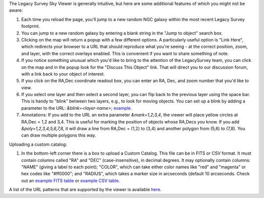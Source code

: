 .. title: Sky Viewer Tips & Tricks
.. slug: svtips
.. tags: mathjax

.. |sigma|    unicode:: U+003C3 .. GREEK SMALL LETTER SIGMA
.. |sup2|     unicode:: U+000B2 .. SUPERSCRIPT TWO
.. |delta|    unicode:: U+003B4 .. GREEK SMALL LETTER DELTA
.. |deg|    unicode:: U+000B0 .. DEGREE SIGN
.. |leq|    unicode:: U+2264 .. LESS-THAN-OR-EQUAL-TO SIGN
.. |geq|    unicode:: U+2265 .. GREATER-THAN-OR-EQUAL-TO SIGN
.. |AA|    unicode:: U+212B .. ANGSTROM SYMBOL
.. |mu|    unicode:: U+00B5 .. MICRO SIGN

The Legacy Survey Sky Viewer is generally intuitive, but here are some additional features of which you might not be aware:

#. Each time you reload the page, you'll jump to a new random NGC galaxy within the most recent Legacy Survey footprint.
#. You can jump to a new random galaxy by entering a blank string in the "Jump to object" search box.
#. Clicking on the map will return a popup with a few different options. A particularly useful option is "Link Here", which redirects your browser to a URL that should reproduce what you're seeing - at the correct position, zoom, and layer, with the correct overlays enabled.  This is convenient if you want to share something of note.
#. If you notice something unusual which you'd like to bring to the attention of the LegacySurvey team, you can click on the map and in the popup look for the "Discuss This Object" link.  That will direct you to our discussion forum, with a link back to your object of interest.
#. If you click on the RA,Dec coordinate readout box, you can enter an RA, Dec, and zoom number that you'd like to view.
#. If you select one layer and then select a second layer, you can flip back to the previous layer using the space bar.  This is handy to "blink" between two layers, e.g., to look for moving objects.  You can set up a blink by adding a parameter to the URL: `&blink=<layer-name>`; `example <https://www.legacysurvey.org/viewer/?ra=111.3938&dec=29.4898&zoom=12&layer=ls-dr9&blink=unwise-neo6>`_.
#. Annotations: If you add to the URL an extra parameter `&mark=1,2;3,4`, the viewer will place yellow circles at RA,Dec = 1,2 and 3,4.  This is useful for marking the position of objects whose RA,Decs you know.  If you add `&poly=1,2,3,4;5,6,7,8`, it will draw a line from RA,Dec = (1,2) to (3,4) and another polygon from (5,6) to (7,8).  You can draw multiple polygons this way.

Uploading a custom catalog:

#. In the bottom-left corner there is a box to upload a Custom Catalog.  This file can be in FITS or CSV format.  It must contain columns called "RA" and "DEC" (case-insensitive), in decimal degrees.  It may optionally contain columns: "NAME" (giving a label to each point); "COLOR", which can take either color names like "red" and "magenta" or hex codes like "#ff0000"; and "RADIUS", which takes a marker size in arcseconds (default 10 arcseconds.  Check out an `example FITS table </files/example-cat.fits>`_ or `example CSV table </files/example-cat.csv>`_.

A list of the URL patterns that are supported by the viewer is
available `here`_.

.. _`here`: https://www.legacysurvey.org/viewer/urls


